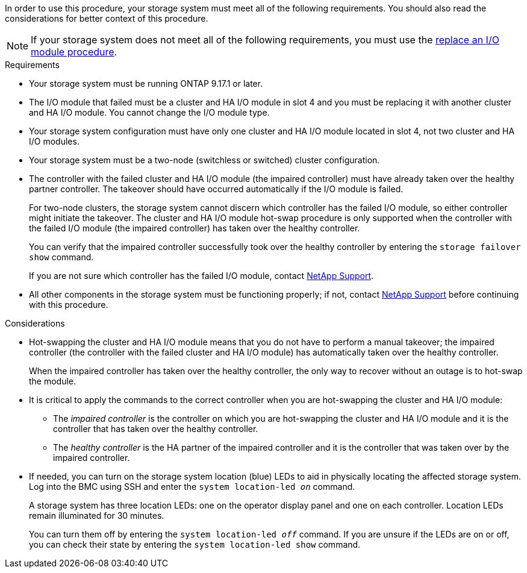 // New include specific to g-platform family because the requirements reference 9.17.1 and slot 4, which are unique to g-platforms.

In order to use this procedure, your storage system must meet all of the following requirements. You should also read the considerations for better context of this procedure.

NOTE: If your storage system does not meet all of the following requirements, you must use the link:io-module-replace.html[replace an I/O module procedure].


.Requirements

* Your storage system must be running ONTAP 9.17.1 or later.
* The I/O module that failed must be a cluster and HA I/O module in slot 4 and you must be replacing it with another cluster and HA I/O module. You cannot change the I/O module type.
* Your storage system configuration must have only one cluster and HA I/O module located in slot 4, not two cluster and HA I/O modules.
* Your storage system must be a two-node (switchless or switched) cluster configuration.
* The controller with the failed cluster and HA I/O module (the impaired controller) must have already taken over the healthy partner controller. The takeover should have occurred automatically if the I/O module is failed.
+
For two-node clusters, the storage system cannot discern which controller has the failed I/O module, so either controller might initiate the takeover. The cluster and HA I/O module hot-swap procedure is only supported when the controller with the failed I/O module (the impaired controller) has taken over the healthy controller.
+
You can verify that the impaired controller successfully took over the healthy controller by entering the `storage failover show` command.
+
If you are not sure which controller has the failed I/O module, contact https://mysupport.netapp.com/site/global/dashboard[NetApp Support].  

* All other components in the storage system must be functioning properly; if not, contact https://mysupport.netapp.com/site/global/dashboard[NetApp Support] before continuing with this procedure.

.Considerations

* Hot-swapping the cluster and HA I/O module means that you do not have to perform a manual takeover; the impaired controller (the controller with the failed cluster and HA I/O module) has automatically taken over the healthy controller.
+
When the impaired controller has taken over the healthy controller, the only way to recover without an outage is to hot-swap the module.

* It is critical to apply the commands to the correct controller when you are hot-swapping the cluster and HA I/O module:

** The _impaired controller_ is the controller on which you are hot-swapping the cluster and HA I/O module and it is the controller that has taken over the healthy controller.
** The _healthy controller_ is the HA partner of the impaired controller and it is the controller that was taken over by the impaired controller.

* If needed, you can turn on the storage system location (blue) LEDs to aid in physically locating the affected storage system. Log into the BMC using SSH and enter the `system location-led _on_` command.
+
A storage system has three location LEDs: one on the operator display panel and one on each controller. Location LEDs remain illuminated for 30 minutes. 
+
You can turn them off by entering the `system location-led _off_` command. If you are unsure if the LEDs are on or off, you can check their state by entering the `system location-led show` command.